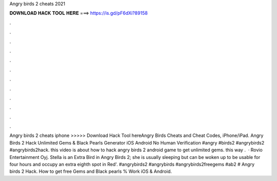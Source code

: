Angry birds 2 cheats 2021

𝐃𝐎𝐖𝐍𝐋𝐎𝐀𝐃 𝐇𝐀𝐂𝐊 𝐓𝐎𝐎𝐋 𝐇𝐄𝐑𝐄 ===> https://is.gd/pF6dXi?89158

.

.

.

.

.

.

.

.

.

.

.

.

Angry birds 2 cheats iphone >>>>> Download Hack Tool hereAngry Birds Cheats and Cheat Codes, iPhone/iPad. Angry Birds 2 Hack Unlimited Gems & Black Pearls Generator iOS Android No Human Verification #angry #birds2 #angrybirds2 #angrybirds2hack. this video is about how to hack angry birds 2 android game to get unlimited gems. this way .  · Rovio Entertainment Oyj. Stella is an Extra Bird in Angry Birds 2; she is usually sleeping but can be woken up to be usable for four hours and occupy an extra eighth spot in Red'. #angrybirds2 #angrybirds #angrybirds2freegems #ab2 # Angry birds 2 Hack. How to get free Gems and Black pearls % Work iOS & Android.